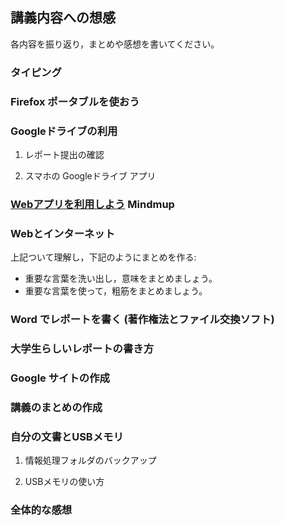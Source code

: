 ** 講義内容への想感

   各内容を振り返り，まとめや感想を書いてください。

*** タイピング 

*** Firefox ポータブルを使おう

*** Googleドライブの利用

**** レポート提出の確認

**** スマホの Googleドライブ アプリ

*** [[./web.org][Webアプリを利用しよう]]  Mindmup

*** Webとインターネット


    上記ついて理解し，下記のようにまとめを作る:

     - 重要な言葉を洗い出し，意味をまとめましょう。
     - 重要な言葉を使って，粗筋をまとめましょう。

*** Word でレポートを書く (著作権法とファイル交換ソフト)

*** 大学生らしいレポートの書き方

*** Google サイトの作成 


*** 講義のまとめの作成

*** 自分の文書とUSBメモリ

**** 情報処理フォルダのバックアップ

**** USBメモリの使い方


*** 全体的な感想 
